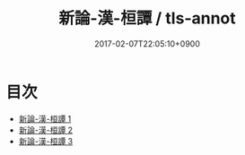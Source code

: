 #+TITLE: 新論-漢-桓譚 / tls-annot
#+DATE: 2017-02-07T22:05:10+0900
* 目次 
 - [[file:KR3j0192_001.txt][新論-漢-桓譚 1]]
 - [[file:KR3j0192_002.txt][新論-漢-桓譚 2]]
 - [[file:KR3j0192_003.txt][新論-漢-桓譚 3]]
